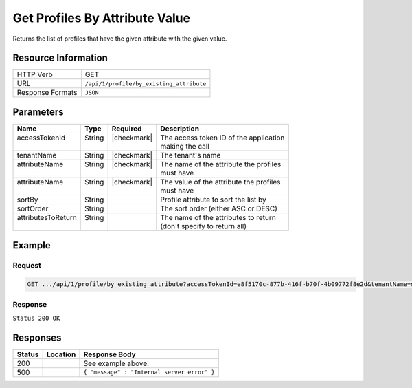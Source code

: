 .. _crafter-profile-api-profile-by_existing_attribute:

===============================
Get Profiles By Attribute Value
===============================

Returns the list of profiles that have the given attribute with the given value.

--------------------
Resource Information
--------------------

+----------------------------+-------------------------------------------------------------------+
|| HTTP Verb                 || GET                                                              |
+----------------------------+-------------------------------------------------------------------+
|| URL                       || ``/api/1/profile/by_existing_attribute``                         |
+----------------------------+-------------------------------------------------------------------+
|| Response Formats          || ``JSON``                                                         |
+----------------------------+-------------------------------------------------------------------+

----------
Parameters
----------

+---------------------+-------------+---------------+----------------------------------------------+
|| Name               || Type       || Required     || Description                                 |
+=====================+=============+===============+==============================================+
|| accessTokenId      || String     || |checkmark|  || The access token ID of the application      |
||                    ||            ||              || making the call                             |
+---------------------+-------------+---------------+----------------------------------------------+
|| tenantName         || String     || |checkmark|  || The tenant's name                           |
+---------------------+-------------+---------------+----------------------------------------------+
|| attributeName      || String     || |checkmark|  || The name of the attribute the profiles      |
||                    ||            ||              || must have                                   |
+---------------------+-------------+---------------+----------------------------------------------+
|| attributeName      || String     || |checkmark|  || The value of the attribute the profiles     |
||                    ||            ||              || must have                                   |
+---------------------+-------------+---------------+----------------------------------------------+
|| sortBy             || String     ||              || Profile attribute to sort the list by       |
+---------------------+-------------+---------------+----------------------------------------------+
|| sortOrder          || String     ||              || The sort order (either ASC or DESC)         |
+---------------------+-------------+---------------+----------------------------------------------+
|| attributesToReturn || String     ||              || The name of the attributes to return        |
||                    ||            ||              || (don't specify to return all)               |
+---------------------+-------------+---------------+----------------------------------------------+

-------
Example
-------

^^^^^^^
Request
^^^^^^^

.. code-block:: none

  GET .../api/1/profile/by_existing_attribute?accessTokenId=e8f5170c-877b-416f-b70f-4b09772f8e2d&tenantName=sample-tenant&attributeName=lastName&attributeValue=Doe

^^^^^^^^
Response
^^^^^^^^

``Status 200 OK``

.. code-block:: json
  :linenos:

  [
    {
      "username": "john.doe",
      "email": "john.doe@example.com",
      "verified": false,
      "enabled": false,
      "createdOn": 1495828439317,
      "lastModified": 1495829514251,
      "tenant": "sample-tenant",
      "roles": [
        "APP_TEST",
        "APP_REPORT"
      ],
      "attributes": {
        "firstName": "John",
        "lastName": "Doe"
      },
      "id": "592887d7d4c650213cc2f400"
    }
  ]

---------
Responses
---------

+---------+----------------------------------------+---------------------------------------------+
|| Status || Location                              || Response Body                              |
+=========+========================================+=============================================+
|| 200    ||                                       || See example above.                         |
+---------+----------------------------------------+---------------------------------------------+
|| 500    ||                                       || ``{ "message" : "Internal server error" }``|
+---------+----------------------------------------+---------------------------------------------+
